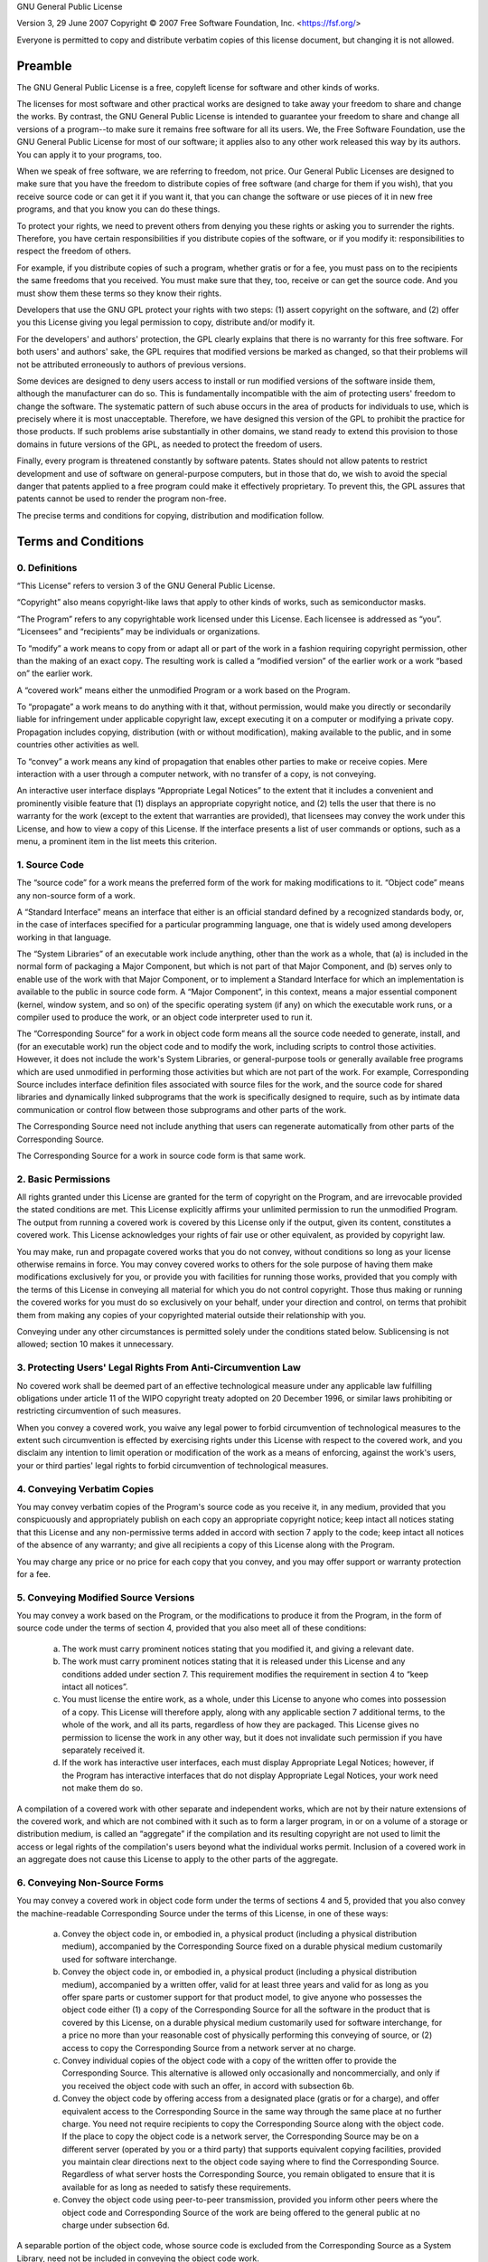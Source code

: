 GNU General Public License

Version 3, 29 June 2007
Copyright © 2007 Free Software Foundation, Inc. <https://fsf.org/>

Everyone is permitted to copy and distribute verbatim copies of this license
document, but changing it is not allowed.

Preamble
--------

The GNU General Public License is a free, copyleft license for software and other
kinds of works.

The licenses for most software and other practical works are designed to take away
your freedom to share and change the works. By contrast, the GNU General Public
License is intended to guarantee your freedom to share and change all versions of a
program--to make sure it remains free software for all its users. We, the Free
Software Foundation, use the GNU General Public License for most of our software; it
applies also to any other work released this way by its authors. You can apply it to
your programs, too.

When we speak of free software, we are referring to freedom, not price. Our General
Public Licenses are designed to make sure that you have the freedom to distribute
copies of free software (and charge for them if you wish), that you receive source
code or can get it if you want it, that you can change the software or use pieces of
it in new free programs, and that you know you can do these things.

To protect your rights, we need to prevent others from denying you these rights or
asking you to surrender the rights. Therefore, you have certain responsibilities if
you distribute copies of the software, or if you modify it: responsibilities to
respect the freedom of others.

For example, if you distribute copies of such a program, whether gratis or for a fee,
you must pass on to the recipients the same freedoms that you received. You must make
sure that they, too, receive or can get the source code. And you must show them these
terms so they know their rights.

Developers that use the GNU GPL protect your rights with two steps: (1) assert
copyright on the software, and (2) offer you this License giving you legal permission
to copy, distribute and/or modify it.

For the developers' and authors' protection, the GPL clearly explains that there is
no warranty for this free software. For both users' and authors' sake, the GPL
requires that modified versions be marked as changed, so that their problems will not
be attributed erroneously to authors of previous versions.

Some devices are designed to deny users access to install or run modified versions of
the software inside them, although the manufacturer can do so. This is fundamentally
incompatible with the aim of protecting users' freedom to change the software. The
systematic pattern of such abuse occurs in the area of products for individuals to
use, which is precisely where it is most unacceptable. Therefore, we have designed
this version of the GPL to prohibit the practice for those products. If such problems
arise substantially in other domains, we stand ready to extend this provision to
those domains in future versions of the GPL, as needed to protect the freedom of
users.

Finally, every program is threatened constantly by software patents. States should
not allow patents to restrict development and use of software on general-purpose
computers, but in those that do, we wish to avoid the special danger that patents
applied to a free program could make it effectively proprietary. To prevent this, the
GPL assures that patents cannot be used to render the program non-free.

The precise terms and conditions for copying, distribution and modification follow.

Terms and Conditions
--------------------

0. Definitions
^^^^^^^^^^^^^^

“This License” refers to version 3 of the GNU General Public License.

“Copyright” also means copyright-like laws that apply to other kinds of
works, such as semiconductor masks.

“The Program” refers to any copyrightable work licensed under this
License. Each licensee is addressed as “you”. “Licensees” and
“recipients” may be individuals or organizations.

To “modify” a work means to copy from or adapt all or part of the work in
a fashion requiring copyright permission, other than the making of an exact copy. The
resulting work is called a “modified version” of the earlier work or a
work “based on” the earlier work.

A “covered work” means either the unmodified Program or a work based on
the Program.

To “propagate” a work means to do anything with it that, without
permission, would make you directly or secondarily liable for infringement under
applicable copyright law, except executing it on a computer or modifying a private
copy. Propagation includes copying, distribution (with or without modification),
making available to the public, and in some countries other activities as well.

To “convey” a work means any kind of propagation that enables other
parties to make or receive copies. Mere interaction with a user through a computer
network, with no transfer of a copy, is not conveying.

An interactive user interface displays “Appropriate Legal Notices” to the
extent that it includes a convenient and prominently visible feature that (1)
displays an appropriate copyright notice, and (2) tells the user that there is no
warranty for the work (except to the extent that warranties are provided), that
licensees may convey the work under this License, and how to view a copy of this
License. If the interface presents a list of user commands or options, such as a
menu, a prominent item in the list meets this criterion.

1. Source Code
^^^^^^^^^^^^^^

The “source code” for a work means the preferred form of the work for
making modifications to it. “Object code” means any non-source form of a
work.

A “Standard Interface” means an interface that either is an official
standard defined by a recognized standards body, or, in the case of interfaces
specified for a particular programming language, one that is widely used among
developers working in that language.

The “System Libraries” of an executable work include anything, other than
the work as a whole, that (a) is included in the normal form of packaging a Major
Component, but which is not part of that Major Component, and (b) serves only to
enable use of the work with that Major Component, or to implement a Standard
Interface for which an implementation is available to the public in source code form.
A “Major Component”, in this context, means a major essential component
(kernel, window system, and so on) of the specific operating system (if any) on which
the executable work runs, or a compiler used to produce the work, or an object code
interpreter used to run it.

The “Corresponding Source” for a work in object code form means all the
source code needed to generate, install, and (for an executable work) run the object
code and to modify the work, including scripts to control those activities. However,
it does not include the work's System Libraries, or general-purpose tools or
generally available free programs which are used unmodified in performing those
activities but which are not part of the work. For example, Corresponding Source
includes interface definition files associated with source files for the work, and
the source code for shared libraries and dynamically linked subprograms that the work
is specifically designed to require, such as by intimate data communication or
control flow between those subprograms and other parts of the work.

The Corresponding Source need not include anything that users can regenerate
automatically from other parts of the Corresponding Source.

The Corresponding Source for a work in source code form is that same work.

2. Basic Permissions
^^^^^^^^^^^^^^^^^^^^

All rights granted under this License are granted for the term of copyright on the
Program, and are irrevocable provided the stated conditions are met. This License
explicitly affirms your unlimited permission to run the unmodified Program. The
output from running a covered work is covered by this License only if the output,
given its content, constitutes a covered work. This License acknowledges your rights
of fair use or other equivalent, as provided by copyright law.

You may make, run and propagate covered works that you do not convey, without
conditions so long as your license otherwise remains in force. You may convey covered
works to others for the sole purpose of having them make modifications exclusively
for you, or provide you with facilities for running those works, provided that you
comply with the terms of this License in conveying all material for which you do not
control copyright. Those thus making or running the covered works for you must do so
exclusively on your behalf, under your direction and control, on terms that prohibit
them from making any copies of your copyrighted material outside their relationship
with you.

Conveying under any other circumstances is permitted solely under the conditions
stated below. Sublicensing is not allowed; section 10 makes it unnecessary.

3. Protecting Users' Legal Rights From Anti-Circumvention Law
^^^^^^^^^^^^^^^^^^^^^^^^^^^^^^^^^^^^^^^^^^^^^^^^^^^^^^^^^^^^^

No covered work shall be deemed part of an effective technological measure under any
applicable law fulfilling obligations under article 11 of the WIPO copyright treaty
adopted on 20 December 1996, or similar laws prohibiting or restricting circumvention
of such measures.

When you convey a covered work, you waive any legal power to forbid circumvention of
technological measures to the extent such circumvention is effected by exercising
rights under this License with respect to the covered work, and you disclaim any
intention to limit operation or modification of the work as a means of enforcing,
against the work's users, your or third parties' legal rights to forbid circumvention
of technological measures.

4. Conveying Verbatim Copies
^^^^^^^^^^^^^^^^^^^^^^^^^^^^

You may convey verbatim copies of the Program's source code as you receive it, in any
medium, provided that you conspicuously and appropriately publish on each copy an
appropriate copyright notice; keep intact all notices stating that this License and
any non-permissive terms added in accord with section 7 apply to the code; keep
intact all notices of the absence of any warranty; and give all recipients a copy of
this License along with the Program.

You may charge any price or no price for each copy that you convey, and you may offer
support or warranty protection for a fee.

5. Conveying Modified Source Versions
^^^^^^^^^^^^^^^^^^^^^^^^^^^^^^^^^^^^^

You may convey a work based on the Program, or the modifications to produce it from
the Program, in the form of source code under the terms of section 4, provided that
you also meet all of these conditions:

   a) The work must carry prominent notices stating that you modified it, and giving a
      relevant date.
   b) The work must carry prominent notices stating that it is released under this
      License and any conditions added under section 7. This requirement modifies the
      requirement in section 4 to “keep intact all notices”.
   c) You must license the entire work, as a whole, under this License to anyone who
      comes into possession of a copy. This License will therefore apply, along with any
      applicable section 7 additional terms, to the whole of the work, and all its parts,
      regardless of how they are packaged. This License gives no permission to license the
      work in any other way, but it does not invalidate such permission if you have
      separately received it.
   d) If the work has interactive user interfaces, each must display Appropriate Legal
      Notices; however, if the Program has interactive interfaces that do not display
      Appropriate Legal Notices, your work need not make them do so.

A compilation of a covered work with other separate and independent works, which are
not by their nature extensions of the covered work, and which are not combined with
it such as to form a larger program, in or on a volume of a storage or distribution
medium, is called an “aggregate” if the compilation and its resulting
copyright are not used to limit the access or legal rights of the compilation's users
beyond what the individual works permit. Inclusion of a covered work in an aggregate
does not cause this License to apply to the other parts of the aggregate.

6. Conveying Non-Source Forms
^^^^^^^^^^^^^^^^^^^^^^^^^^^^^

You may convey a covered work in object code form under the terms of sections 4 and
5, provided that you also convey the machine-readable Corresponding Source under the
terms of this License, in one of these ways:

   a) Convey the object code in, or embodied in, a physical product (including a
      physical distribution medium), accompanied by the Corresponding Source fixed on a
      durable physical medium customarily used for software interchange.
   b) Convey the object code in, or embodied in, a physical product (including a
      physical distribution medium), accompanied by a written offer, valid for at least
      three years and valid for as long as you offer spare parts or customer support for
      that product model, to give anyone who possesses the object code either (1) a copy of
      the Corresponding Source for all the software in the product that is covered by this
      License, on a durable physical medium customarily used for software interchange, for
      a price no more than your reasonable cost of physically performing this conveying of
      source, or (2) access to copy the Corresponding Source from a network server at no
      charge.
   c) Convey individual copies of the object code with a copy of the written offer to
      provide the Corresponding Source. This alternative is allowed only occasionally and
      noncommercially, and only if you received the object code with such an offer, in
      accord with subsection 6b.
   d) Convey the object code by offering access from a designated place (gratis or for
      a charge), and offer equivalent access to the Corresponding Source in the same way
      through the same place at no further charge. You need not require recipients to copy
      the Corresponding Source along with the object code. If the place to copy the object
      code is a network server, the Corresponding Source may be on a different server
      (operated by you or a third party) that supports equivalent copying facilities,
      provided you maintain clear directions next to the object code saying where to find
      the Corresponding Source. Regardless of what server hosts the Corresponding Source,
      you remain obligated to ensure that it is available for as long as needed to satisfy
      these requirements.
   e) Convey the object code using peer-to-peer transmission, provided you inform
      other peers where the object code and Corresponding Source of the work are being
      offered to the general public at no charge under subsection 6d.

A separable portion of the object code, whose source code is excluded from the
Corresponding Source as a System Library, need not be included in conveying the
object code work.

A “User Product” is either (1) a “consumer product”, which
means any tangible personal property which is normally used for personal, family, or
household purposes, or (2) anything designed or sold for incorporation into a
dwelling. In determining whether a product is a consumer product, doubtful cases
shall be resolved in favor of coverage. For a particular product received by a
particular user, “normally used” refers to a typical or common use of
that class of product, regardless of the status of the particular user or of the way
in which the particular user actually uses, or expects or is expected to use, the
product. A product is a consumer product regardless of whether the product has
substantial commercial, industrial or non-consumer uses, unless such uses represent
the only significant mode of use of the product.

“Installation Information” for a User Product means any methods,
procedures, authorization keys, or other information required to install and execute
modified versions of a covered work in that User Product from a modified version of
its Corresponding Source. The information must suffice to ensure that the continued
functioning of the modified object code is in no case prevented or interfered with
solely because modification has been made.

If you convey an object code work under this section in, or with, or specifically for
use in, a User Product, and the conveying occurs as part of a transaction in which
the right of possession and use of the User Product is transferred to the recipient
in perpetuity or for a fixed term (regardless of how the transaction is
characterized), the Corresponding Source conveyed under this section must be
accompanied by the Installation Information. But this requirement does not apply if
neither you nor any third party retains the ability to install modified object code
on the User Product (for example, the work has been installed in ROM).

The requirement to provide Installation Information does not include a requirement to
continue to provide support service, warranty, or updates for a work that has been
modified or installed by the recipient, or for the User Product in which it has been
modified or installed. Access to a network may be denied when the modification itself
materially and adversely affects the operation of the network or violates the rules
and protocols for communication across the network.

Corresponding Source conveyed, and Installation Information provided, in accord with
this section must be in a format that is publicly documented (and with an
implementation available to the public in source code form), and must require no
special password or key for unpacking, reading or copying.

7. Additional Terms
^^^^^^^^^^^^^^^^^^^

“Additional permissions” are terms that supplement the terms of this
License by making exceptions from one or more of its conditions. Additional
permissions that are applicable to the entire Program shall be treated as though they
were included in this License, to the extent that they are valid under applicable
law. If additional permissions apply only to part of the Program, that part may be
used separately under those permissions, but the entire Program remains governed by
this License without regard to the additional permissions.

When you convey a copy of a covered work, you may at your option remove any
additional permissions from that copy, or from any part of it. (Additional
permissions may be written to require their own removal in certain cases when you
modify the work.) You may place additional permissions on material, added by you to a
covered work, for which you have or can give appropriate copyright permission.

Notwithstanding any other provision of this License, for material you add to a
covered work, you may (if authorized by the copyright holders of that material)
supplement the terms of this License with terms:

   a) Disclaiming warranty or limiting liability differently from the terms of
      sections 15 and 16 of this License; or
   b) Requiring preservation of specified reasonable legal notices or author
      attributions in that material or in the Appropriate Legal Notices displayed by works
      containing it; or
   c) Prohibiting misrepresentation of the origin of that material, or requiring that
      modified versions of such material be marked in reasonable ways as different from the
      original version; or
   d) Limiting the use for publicity purposes of names of licensors or authors of the
      material; or
   e) Declining to grant rights under trademark law for use of some trade names,
      trademarks, or service marks; or
   f) Requiring indemnification of licensors and authors of that material by anyone
      who conveys the material (or modified versions of it) with contractual assumptions of
      liability to the recipient, for any liability that these contractual assumptions
      directly impose on those licensors and authors.

All other non-permissive additional terms are considered “further
restrictions” within the meaning of section 10. If the Program as you received
it, or any part of it, contains a notice stating that it is governed by this License
along with a term that is a further restriction, you may remove that term. If a
license document contains a further restriction but permits relicensing or conveying
under this License, you may add to a covered work material governed by the terms of
that license document, provided that the further restriction does not survive such
relicensing or conveying.

If you add terms to a covered work in accord with this section, you must place, in
the relevant source files, a statement of the additional terms that apply to those
files, or a notice indicating where to find the applicable terms.

Additional terms, permissive or non-permissive, may be stated in the form of a
separately written license, or stated as exceptions; the above requirements apply
either way.

8. Termination
^^^^^^^^^^^^^^

You may not propagate or modify a covered work except as expressly provided under
this License. Any attempt otherwise to propagate or modify it is void, and will
automatically terminate your rights under this License (including any patent licenses
granted under the third paragraph of section 11).

However, if you cease all violation of this License, then your license from a
particular copyright holder is reinstated (a) provisionally, unless and until the
copyright holder explicitly and finally terminates your license, and (b) permanently,
if the copyright holder fails to notify you of the violation by some reasonable means
prior to 60 days after the cessation.

Moreover, your license from a particular copyright holder is reinstated permanently
if the copyright holder notifies you of the violation by some reasonable means, this
is the first time you have received notice of violation of this License (for any
work) from that copyright holder, and you cure the violation prior to 30 days after
your receipt of the notice.

Termination of your rights under this section does not terminate the licenses of
parties who have received copies or rights from you under this License. If your
rights have been terminated and not permanently reinstated, you do not qualify to
receive new licenses for the same material under section 10.

9. Acceptance Not Required for Having Copies
^^^^^^^^^^^^^^^^^^^^^^^^^^^^^^^^^^^^^^^^^^^^

You are not required to accept this License in order to receive or run a copy of the
Program. Ancillary propagation of a covered work occurring solely as a consequence of
using peer-to-peer transmission to receive a copy likewise does not require
acceptance. However, nothing other than this License grants you permission to
propagate or modify any covered work. These actions infringe copyright if you do not
accept this License. Therefore, by modifying or propagating a covered work, you
indicate your acceptance of this License to do so.

10. Automatic Licensing of Downstream Recipients
^^^^^^^^^^^^^^^^^^^^^^^^^^^^^^^^^^^^^^^^^^^^^^^^

Each time you convey a covered work, the recipient automatically receives a license
from the original licensors, to run, modify and propagate that work, subject to this
License. You are not responsible for enforcing compliance by third parties with this
License.

An “entity transaction” is a transaction transferring control of an
organization, or substantially all assets of one, or subdividing an organization, or
merging organizations. If propagation of a covered work results from an entity
transaction, each party to that transaction who receives a copy of the work also
receives whatever licenses to the work the party's predecessor in interest had or
could give under the previous paragraph, plus a right to possession of the
Corresponding Source of the work from the predecessor in interest, if the predecessor
has it or can get it with reasonable efforts.

You may not impose any further restrictions on the exercise of the rights granted or
affirmed under this License. For example, you may not impose a license fee, royalty,
or other charge for exercise of rights granted under this License, and you may not
initiate litigation (including a cross-claim or counterclaim in a lawsuit) alleging
that any patent claim is infringed by making, using, selling, offering for sale, or
importing the Program or any portion of it.

11. Patents
^^^^^^^^^^^

A “contributor” is a copyright holder who authorizes use under this
License of the Program or a work on which the Program is based. The work thus
licensed is called the contributor's “contributor version”.

A contributor's “essential patent claims” are all patent claims owned or
controlled by the contributor, whether already acquired or hereafter acquired, that
would be infringed by some manner, permitted by this License, of making, using, or
selling its contributor version, but do not include claims that would be infringed
only as a consequence of further modification of the contributor version. For
purposes of this definition, “control” includes the right to grant patent
sublicenses in a manner consistent with the requirements of this License.

Each contributor grants you a non-exclusive, worldwide, royalty-free patent license
under the contributor's essential patent claims, to make, use, sell, offer for sale,
import and otherwise run, modify and propagate the contents of its contributor
version.

In the following three paragraphs, a “patent license” is any express
agreement or commitment, however denominated, not to enforce a patent (such as an
express permission to practice a patent or covenant not to sue for patent
infringement). To “grant” such a patent license to a party means to make
such an agreement or commitment not to enforce a patent against the party.

If you convey a covered work, knowingly relying on a patent license, and the
Corresponding Source of the work is not available for anyone to copy, free of charge
and under the terms of this License, through a publicly available network server or
other readily accessible means, then you must either (1) cause the Corresponding
Source to be so available, or (2) arrange to deprive yourself of the benefit of the
patent license for this particular work, or (3) arrange, in a manner consistent with
the requirements of this License, to extend the patent license to downstream
recipients. “Knowingly relying” means you have actual knowledge that, but
for the patent license, your conveying the covered work in a country, or your
recipient's use of the covered work in a country, would infringe one or more
identifiable patents in that country that you have reason to believe are valid.

If, pursuant to or in connection with a single transaction or arrangement, you
convey, or propagate by procuring conveyance of, a covered work, and grant a patent
license to some of the parties receiving the covered work authorizing them to use,
propagate, modify or convey a specific copy of the covered work, then the patent
license you grant is automatically extended to all recipients of the covered work and
works based on it.

A patent license is “discriminatory” if it does not include within the
scope of its coverage, prohibits the exercise of, or is conditioned on the
non-exercise of one or more of the rights that are specifically granted under this
License. You may not convey a covered work if you are a party to an arrangement with
a third party that is in the business of distributing software, under which you make
payment to the third party based on the extent of your activity of conveying the
work, and under which the third party grants, to any of the parties who would receive
the covered work from you, a discriminatory patent license (a) in connection with
copies of the covered work conveyed by you (or copies made from those copies), or (b)
primarily for and in connection with specific products or compilations that contain
the covered work, unless you entered into that arrangement, or that patent license
was granted, prior to 28 March 2007.

Nothing in this License shall be construed as excluding or limiting any implied
license or other defenses to infringement that may otherwise be available to you
under applicable patent law.

12. No Surrender of Others' Freedom
^^^^^^^^^^^^^^^^^^^^^^^^^^^^^^^^^^^

If conditions are imposed on you (whether by court order, agreement or otherwise)
that contradict the conditions of this License, they do not excuse you from the
conditions of this License. If you cannot convey a covered work so as to satisfy
simultaneously your obligations under this License and any other pertinent
obligations, then as a consequence you may not convey it at all. For example, if you
agree to terms that obligate you to collect a royalty for further conveying from
those to whom you convey the Program, the only way you could satisfy both those terms
and this License would be to refrain entirely from conveying the Program.

13. Use with the GNU Affero General Public License
^^^^^^^^^^^^^^^^^^^^^^^^^^^^^^^^^^^^^^^^^^^^^^^^^^

Notwithstanding any other provision of this License, you have permission to link or
combine any covered work with a work licensed under version 3 of the GNU Affero
General Public License into a single combined work, and to convey the resulting work.
The terms of this License will continue to apply to the part which is the covered
work, but the special requirements of the GNU Affero General Public License, section
13, concerning interaction through a network will apply to the combination as such.

14. Revised Versions of this License
^^^^^^^^^^^^^^^^^^^^^^^^^^^^^^^^^^^^

The Free Software Foundation may publish revised and/or new versions of the GNU
General Public License from time to time. Such new versions will be similar in spirit
to the present version, but may differ in detail to address new problems or concerns.

Each version is given a distinguishing version number. If the Program specifies that
a certain numbered version of the GNU General Public License “or any later
version” applies to it, you have the option of following the terms and
conditions either of that numbered version or of any later version published by the
Free Software Foundation. If the Program does not specify a version number of the GNU
General Public License, you may choose any version ever published by the Free
Software Foundation.

If the Program specifies that a proxy can decide which future versions of the GNU
General Public License can be used, that proxy's public statement of acceptance of a
version permanently authorizes you to choose that version for the Program.

Later license versions may give you additional or different permissions. However, no
additional obligations are imposed on any author or copyright holder as a result of
your choosing to follow a later version.

15. Disclaimer of Warranty
^^^^^^^^^^^^^^^^^^^^^^^^^^

THERE IS NO WARRANTY FOR THE PROGRAM, TO THE EXTENT PERMITTED BY APPLICABLE LAW.
EXCEPT WHEN OTHERWISE STATED IN WRITING THE COPYRIGHT HOLDERS AND/OR OTHER PARTIES
PROVIDE THE PROGRAM “AS IS” WITHOUT WARRANTY OF ANY KIND, EITHER
EXPRESSED OR IMPLIED, INCLUDING, BUT NOT LIMITED TO, THE IMPLIED WARRANTIES OF
MERCHANTABILITY AND FITNESS FOR A PARTICULAR PURPOSE. THE ENTIRE RISK AS TO THE
QUALITY AND PERFORMANCE OF THE PROGRAM IS WITH YOU. SHOULD THE PROGRAM PROVE
DEFECTIVE, YOU ASSUME THE COST OF ALL NECESSARY SERVICING, REPAIR OR CORRECTION.

16. Limitation of Liability
^^^^^^^^^^^^^^^^^^^^^^^^^^^

IN NO EVENT UNLESS REQUIRED BY APPLICABLE LAW OR AGREED TO IN WRITING WILL ANY
COPYRIGHT HOLDER, OR ANY OTHER PARTY WHO MODIFIES AND/OR CONVEYS THE PROGRAM AS
PERMITTED ABOVE, BE LIABLE TO YOU FOR DAMAGES, INCLUDING ANY GENERAL, SPECIAL,
INCIDENTAL OR CONSEQUENTIAL DAMAGES ARISING OUT OF THE USE OR INABILITY TO USE THE
PROGRAM (INCLUDING BUT NOT LIMITED TO LOSS OF DATA OR DATA BEING RENDERED INACCURATE
OR LOSSES SUSTAINED BY YOU OR THIRD PARTIES OR A FAILURE OF THE PROGRAM TO OPERATE
WITH ANY OTHER PROGRAMS), EVEN IF SUCH HOLDER OR OTHER PARTY HAS BEEN ADVISED OF THE
POSSIBILITY OF SUCH DAMAGES.

17. Interpretation of Sections 15 and 16
^^^^^^^^^^^^^^^^^^^^^^^^^^^^^^^^^^^^^^^^

If the disclaimer of warranty and limitation of liability provided above cannot be
given local legal effect according to their terms, reviewing courts shall apply local
law that most closely approximates an absolute waiver of all civil liability in
connection with the Program, unless a warranty or assumption of liability accompanies
a copy of the Program in return for a fee.

END OF TERMS AND CONDITIONS

How to Apply These Terms to Your New Programs
---------------------------------------------

If you develop a new program, and you want it to be of the greatest possible use to
the public, the best way to achieve this is to make it free software which everyone
can redistribute and change under these terms.

To do so, attach the following notices to the program. It is safest to attach them
to the start of each source file to most effectively state the exclusion of warranty;
and each file should have at least the “copyright” line and a pointer to
where the full notice is found.

.. pull-quote::

   <one line to give the program's name and a brief idea of what it does.>
   Copyright (C) <year>  <name of author>

   This program is free software: you can redistribute it and/or modify
   it under the terms of the GNU General Public License as published by
   the Free Software Foundation, either version 3 of the License, or
   (at your option) any later version.

   This program is distributed in the hope that it will be useful,
   but WITHOUT ANY WARRANTY; without even the implied warranty of
   MERCHANTABILITY or FITNESS FOR A PARTICULAR PURPOSE.  See the
   GNU General Public License for more details.

   You should have received a copy of the GNU General Public License
   along with this program.  If not, see <http://www.gnu.org/licenses/>.

Also add information on how to contact you by electronic and paper mail.

If the program does terminal interaction, make it output a short notice like this
when it starts in an interactive mode:

.. pull-quote::

   <program>  Copyright (C) <year>  <name of author>
   This program comes with ABSOLUTELY NO WARRANTY; for details type 'show w'.
   This is free software, and you are welcome to redistribute it
   under certain conditions; type 'show c' for details.

The hypothetical commands `show w` and `show c` should show the appropriate parts of
the General Public License. Of course, your program's commands might be different;
for a GUI interface, you would use an “about box”.

You should also get your employer (if you work as a programmer) or school, if any, to
sign a “copyright disclaimer” for the program, if necessary. For more
information on this, and how to apply and follow the GNU GPL, see
<http://www.gnu.org/licenses/>.

The GNU General Public License does not permit incorporating your program into
proprietary programs. If your program is a subroutine library, you may consider it
more useful to permit linking proprietary applications with the library. If this is
what you want to do, use the GNU Lesser General Public License instead of this
License. But first, please read
<http://www.gnu.org/philosophy/why-not-lgpl.html>.
